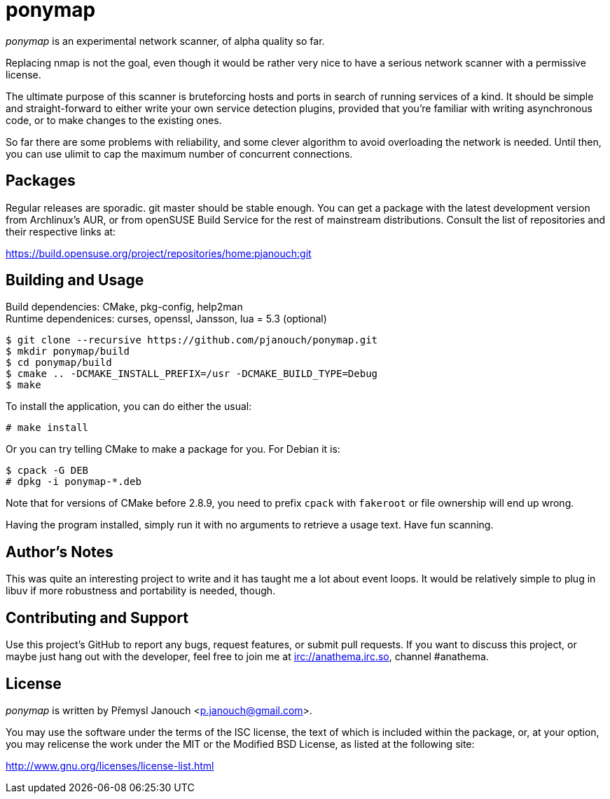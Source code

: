 ponymap
=======

'ponymap' is an experimental network scanner, of alpha quality so far.

Replacing nmap is not the goal, even though it would be rather very nice to
have a serious network scanner with a permissive license.

The ultimate purpose of this scanner is bruteforcing hosts and ports in search
of running services of a kind.  It should be simple and straight-forward to
either write your own service detection plugins, provided that you're familiar
with writing asynchronous code, or to make changes to the existing ones.

So far there are some problems with reliability, and some clever algorithm to
avoid overloading the network is needed.  Until then, you can use ulimit to cap
the maximum number of concurrent connections.

Packages
--------
Regular releases are sporadic.  git master should be stable enough.  You can get
a package with the latest development version from Archlinux's AUR, or from
openSUSE Build Service for the rest of mainstream distributions.  Consult the
list of repositories and their respective links at:

https://build.opensuse.org/project/repositories/home:pjanouch:git

Building and Usage
------------------
Build dependencies: CMake, pkg-config, help2man +
Runtime dependenices: curses, openssl, Jansson, lua = 5.3 (optional)

 $ git clone --recursive https://github.com/pjanouch/ponymap.git
 $ mkdir ponymap/build
 $ cd ponymap/build
 $ cmake .. -DCMAKE_INSTALL_PREFIX=/usr -DCMAKE_BUILD_TYPE=Debug
 $ make

To install the application, you can do either the usual:

 # make install

Or you can try telling CMake to make a package for you.  For Debian it is:

 $ cpack -G DEB
 # dpkg -i ponymap-*.deb

Note that for versions of CMake before 2.8.9, you need to prefix `cpack` with
`fakeroot` or file ownership will end up wrong.

Having the program installed, simply run it with no arguments to retrieve
a usage text.  Have fun scanning.

Author's Notes
--------------
This was quite an interesting project to write and it has taught me a lot about
event loops.  It would be relatively simple to plug in libuv if more robustness
and portability is needed, though.

Contributing and Support
------------------------
Use this project's GitHub to report any bugs, request features, or submit pull
requests.  If you want to discuss this project, or maybe just hang out with
the developer, feel free to join me at irc://anathema.irc.so, channel #anathema.

License
-------
'ponymap' is written by Přemysl Janouch <p.janouch@gmail.com>.

You may use the software under the terms of the ISC license, the text of which
is included within the package, or, at your option, you may relicense the work
under the MIT or the Modified BSD License, as listed at the following site:

http://www.gnu.org/licenses/license-list.html
